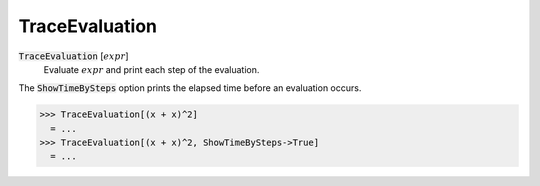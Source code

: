 TraceEvaluation
===============


:code:`TraceEvaluation` [:math:`expr`]
    Evaluate :math:`expr` and print each step of the evaluation.





The :code:`ShowTimeBySteps`  option prints the elapsed time before an evaluation occurs.

>>> TraceEvaluation[(x + x)^2]
  = ...
>>> TraceEvaluation[(x + x)^2, ShowTimeBySteps->True]
  = ...
